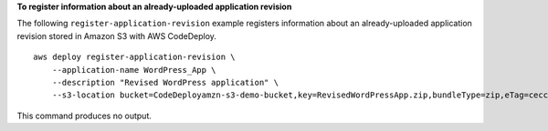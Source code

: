 **To register information about an already-uploaded application revision**

The following ``register-application-revision`` example registers information about an already-uploaded application revision stored in Amazon S3 with AWS CodeDeploy. ::

    aws deploy register-application-revision \
        --application-name WordPress_App \
        --description "Revised WordPress application" \
        --s3-location bucket=CodeDeployamzn-s3-demo-bucket,key=RevisedWordPressApp.zip,bundleType=zip,eTag=cecc9b8a08eac650a6e71fdb88EXAMPLE

This command produces no output.
